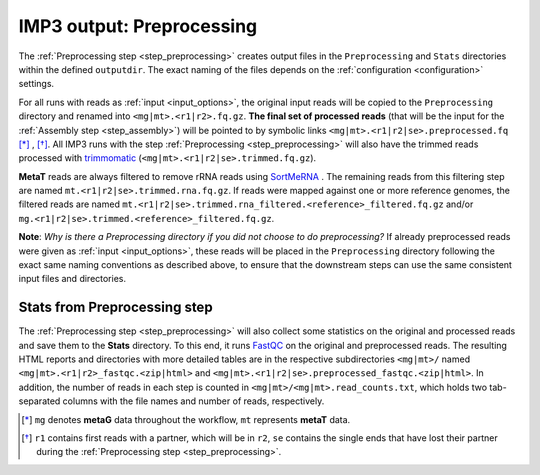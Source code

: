 .. _output_preprocessing:

==========================
IMP3 output: Preprocessing
==========================

The :ref:`Preprocessing step <step_preprocessing>` creates output files in the ``Preprocessing`` and ``Stats`` directories within the defined ``outputdir``. 
The exact naming of the files depends on the :ref:`configuration <configuration>` settings. 

For all runs with reads as :ref:`input <input_options>`, the original input reads will be copied to the ``Preprocessing`` 
directory and renamed into ``<mg|mt>.<r1|r2>.fq.gz``. **The final set of processed reads** (that will be the input for the :ref:`Assembly step <step_assembly>`) 
will be pointed to by symbolic links ``<mg|mt>.<r1|r2|se>.preprocessed.fq`` [*]_ , [*]_. All IMP3 runs with the step :ref:`Preprocessing <step_preprocessing>` 
will also have the trimmed reads processed with `trimmomatic <http://www.usadellab.org/cms/?page=trimmomatic>`_ (``<mg|mt>.<r1|r2|se>.trimmed.fq.gz``). 

**MetaT** reads are always filtered to remove rRNA reads using `SortMeRNA <https://github.com/biocore/sortmerna>`_ . The remaining reads from this filtering step 
are named ``mt.<r1|r2|se>.trimmed.rna.fq.gz``. If reads were mapped against one or more reference genomes, the filtered reads are named 
``mt.<r1|r2|se>.trimmed.rna_filtered.<reference>_filtered.fq.gz`` and/or ``mg.<r1|r2|se>.trimmed.<reference>_filtered.fq.gz``.

**Note**: *Why is there a Preprocessing directory if you did not choose to do preprocessing?* If already preprocessed reads were given as :ref:`input <input_options>`,
these reads will be placed in the ``Preprocessing`` directory following the exact same naming conventions as described above, to ensure that the downstream 
steps can use the same consistent input files and directories.


.. _output_preprocessing_stats:

-----------------------------
Stats from Preprocessing step
-----------------------------

The :ref:`Preprocessing step <step_preprocessing>` will also collect some statistics on the original and processed reads and save them to the **Stats**
directory. To this end, it runs `FastQC <https://www.bioinformatics.babraham.ac.uk/projects/fastqc/>`_ on the original and preprocessed reads. The resulting HTML reports 
and directories with more detailed tables are in the respective subdirectories ``<mg|mt>/`` named ``<mg|mt>.<r1|r2>_fastqc.<zip|html>`` and ``<mg|mt>.<r1|r2|se>.preprocessed_fastqc.<zip|html>``.
In addition, the number of reads in each step is counted in ``<mg|mt>/<mg|mt>.read_counts.txt``, which holds two tab-separated columns with the
file names and number of reads, respectively.


.. [*] ``mg`` denotes **metaG** data throughout the workflow, ``mt`` represents **metaT** data.
.. [*] ``r1`` contains first reads with a partner, which will be in ``r2``, ``se`` contains the single ends that have lost their partner during the :ref:`Preprocessing step <step_preprocessing>`.




